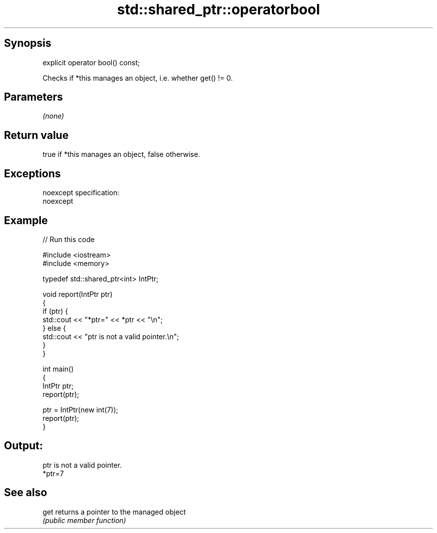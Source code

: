 .TH std::shared_ptr::operatorbool 3 "Jun 28 2014" "2.0 | http://cppreference.com" "C++ Standard Libary"
.SH Synopsis
   explicit operator bool() const;

   Checks if *this manages an object, i.e. whether get() != 0.

.SH Parameters

   \fI(none)\fP

.SH Return value

   true if *this manages an object, false otherwise.

.SH Exceptions

   noexcept specification:  
   noexcept
     

.SH Example

   
// Run this code

 #include <iostream>
 #include <memory>
  
 typedef std::shared_ptr<int> IntPtr;
  
 void report(IntPtr ptr)
 {
     if (ptr) {
         std::cout << "*ptr=" << *ptr << "\\n";
     } else {
         std::cout << "ptr is not a valid pointer.\\n";
     }
 }
  
 int main()
 {
     IntPtr ptr;
     report(ptr);
  
     ptr = IntPtr(new int(7));
     report(ptr);
 }

.SH Output:

 ptr is not a valid pointer.
 *ptr=7

.SH See also

   get returns a pointer to the managed object
       \fI(public member function)\fP 
